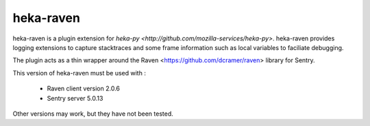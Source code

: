 ==========
heka-raven
==========

.. image:: https://secure.travis-ci.org/mozilla-services/heka-raven.png

heka-raven is a plugin extension for `heka-py
<http://github.com/mozilla-services/heka-py>`.  heka-raven
provides logging extensions to capture stacktraces and some frame
information such as local variables to faciliate debugging.

The plugin acts as a thin wrapper around the Raven
<https://github.com/dcramer/raven> library for Sentry.

This version of heka-raven must be used with :

  * Raven client version 2.0.6
  * Sentry server 5.0.13

Other versions may work, but they have not been tested.
